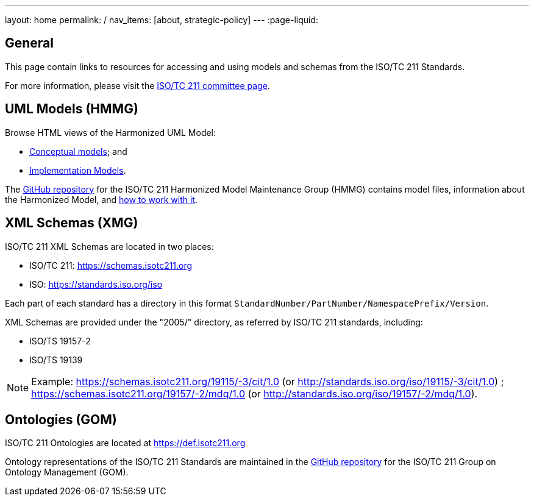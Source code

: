 ---
layout: home
permalink: /
nav_items: [about, strategic-policy]
---
:page-liquid:


[.section]
== General

This page contain links to resources for accessing and using models and schemas
from the ISO/TC 211 Standards.

For more information,
please visit the https://committee.iso.org/home/tc211[ISO/TC 211 committee page].


[.section]
== UML Models (HMMG)

Browse HTML views of the Harmonized UML Model:

* link:hmmg/HTML/ConceptualModels/[Conceptual models]; and
* link:hmmg/HTML/ImplementationModels/[Implementation Models].

The https://github.com/ISO-TC211/HMMG[GitHub repository]
for the ISO/TC 211 Harmonized Model Maintenance Group (HMMG) contains model files,
information about the Harmonized Model, and https://github.com/ISO-TC211/HMMG/wiki[how to work with it].


[.section.xmlschemas]
== XML Schemas (XMG)

ISO/TC 211 XML Schemas are located in two places:

* ISO/TC 211: https://schemas.isotc211.org

* ISO: https://standards.iso.org/iso

Each part of each standard has a directory in this format
`StandardNumber/PartNumber/NamespacePrefix/Version`.

XML Schemas are provided under the "2005/" directory, as referred by ISO/TC 211 standards, including:

* ISO/TS 19157-2
* ISO/TS 19139

NOTE: Example: https://schemas.isotc211.org/19115/-3/cit/1.0 (or http://standards.iso.org/iso/19115/-3/cit/1.0)
; https://schemas.isotc211.org/19157/-2/mdq/1.0 (or http://standards.iso.org/iso/19157/-2/mdq/1.0).


[.section.ontologies]
== Ontologies (GOM)

ISO/TC 211 Ontologies are located at https://def.isotc211.org

Ontology representations of the ISO/TC 211 Standards are maintained in the https://github.com/ISO-TC211/GOM[GitHub repository] for the ISO/TC 211 Group on Ontology Management (GOM).
